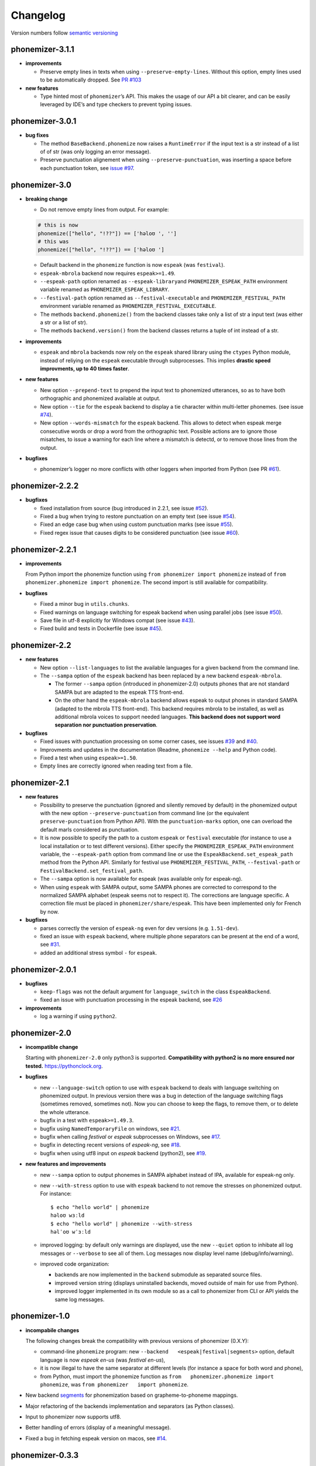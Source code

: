 ===============
Changelog
===============

Version numbers follow `semantic versioning <https://semver.org>`__

phonemizer-3.1.1
----------------

-  **improvements**

   -  Preserve empty lines in texts when using
      ``--preserve-empty-lines``. Without this option, empty lines used
      to be automatically dropped. See `PR
      #103 <https://github.com/bootphon/phonemizer/pull/103>`__

-  **new features**

   -  Type hinted most of ``phonemizer``\ ’s API. This makes the usage
      of our API a bit clearer, and can be easily leveraged by IDE’s and
      type checkers to prevent typing issues.

phonemizer-3.0.1
----------------

-  **bug fixes**

   -  The method ``BaseBackend.phonemize`` now raises a ``RuntimeError``
      if the input text is a str instead of a list of of str (was only
      logging an error message).

   -  Preserve punctuation alignement when using
      ``--preserve-punctuation``, was inserting a space before each
      punctuation token, see `issue
      #97 <https://github.com/bootphon/phonemizer/issues/97>`__.

phonemizer-3.0
--------------

-  **breaking change**

   -  Do not remove empty lines from output. For example:

   .. code:: python

      # this is now
      phonemize(["hello", "!??"]) == ['həloʊ ', '']
      # this was
      phonemize(["hello", "!??"]) == ['həloʊ ']

   -  Default backend in the ``phonemize`` function is now ``espeak``
      (was ``festival``).

   -  ``espeak-mbrola`` backend now requires ``espeak>=1.49``.

   -  ``--espeak-path`` option renamed as ``--espeak-library``\ and
      ``PHONEMIZER_ESPEAK_PATH`` environment variable renamed as
      ``PHONEMIZER_ESPEAK_LIBRARY``.

   -  ``--festival-path`` option renamed as ``--festival-executable``
      and ``PHONEMIZER_FESTIVAL_PATH`` environment variable renamed as
      ``PHONEMIZER_FESTIVAL_EXECUTABLE``.

   -  The methods ``backend.phonemize()`` from the backend classes take
      only a list of str a input text (was either a str or a list of
      str).

   -  The methods ``backend.version()`` from the backend classes returns
      a tuple of int instead of a str.

-  **improvements**

   -  ``espeak`` and ``mbrola`` backends now rely on the ``espeak``
      shared library using the ``ctypes`` Python module, instead of
      reliying on the ``espeak`` executable through subprocesses. This
      implies **drastic speed improvments, up to 40 times faster**.

-  **new features**

   -  New option ``--prepend-text`` to prepend the input text to
      phonemized utterances, so as to have both orthographic and
      phonemized available at output.

   -  New option ``--tie`` for the ``espeak`` backend to display a tie
      character within multi-letter phonemes. (see issue
      `#74 <https://github.com/bootphon/phonemizer/issues/74>`__).

   -  New option ``--words-mismatch`` for the ``espeak`` backend. This
      allows to detect when espeak merge consecutive words or drop a
      word from the orthographic text. Possible actions are to ignore
      those misatches, to issue a warning for each line where a mismatch
      is detectd, or to remove those lines from the output.

-  **bugfixes**

   -  phonemizer’s logger no more conflicts with other loggers when
      imported from Python (see PR
      `#61 <https://github.com/bootphon/phonemizer/pull/61>`__).

phonemizer-2.2.2
----------------

-  **bugfixes**

   -  fixed installation from source (bug introduced in 2.2.1, see issue
      `#52 <https://github.com/bootphon/phonemizer/issues/52>`__).

   -  Fixed a bug when trying to restore punctuation on an empty text
      (see issue
      `#54 <https://github.com/bootphon/phonemizer/issues/54>`__).

   -  Fixed an edge case bug when using custom punctuation marks (see
      issue `#55 <https://github.com/bootphon/phonemizer/issues/55>`__).

   -  Fixed regex issue that causes digits to be considered punctuation
      (see issue
      `#60 <https://github.com/bootphon/phonemizer/pull/60>`__).

phonemizer-2.2.1
----------------

-  **improvements**

   From Python import the phonemize function using
   ``from phonemizer import phonemize`` instead of
   ``from phonemizer.phonemize import phonemize``. The second import is
   still available for compatibility.

-  **bugfixes**

   -  Fixed a minor bug in ``utils.chunks``.

   -  Fixed warnings on language switching for espeak backend when using
      parallel jobs (see issue
      `#50 <https://github.com/bootphon/phonemizer/issues/50>`__).

   -  Save file in utf-8 explicitly for Windows compat (see issue
      `#43 <https://github.com/bootphon/phonemizer/issues/43>`__).

   -  Fixed build and tests in Dockerfile (see issue
      `#45 <https://github.com/bootphon/phonemizer/issues/45>`__).

phonemizer-2.2
--------------

-  **new features**

   -  New option ``--list-languages`` to list the available languages
      for a given backend from the command line.

   -  The ``--sampa`` option of the ``espeak`` backend has been replaced
      by a new backend ``espeak-mbrola``.

      -  The former ``--sampa`` option (introduced in phonemizer-2.0)
         outputs phones that are not standard SAMPA but are adapted to
         the espeak TTS front-end.

      -  On the other hand the ``espeak-mbrola`` backend allows espeak
         to output phones in standard SAMPA (adapted to the mbrola TTS
         front-end). This backend requires mbrola to be installed, as
         well as additional mbrola voices to support needed languages.
         **This backend does not support word separation nor punctuation
         preservation**.

-  **bugfixes**

   -  Fixed issues with punctuation processing on some corner cases, see
      issues `#39 <https://github.com/bootphon/phonemizer/issues/39>`__
      and `#40 <https://github.com/bootphon/phonemizer/issues/40>`__.

   -  Improvments and updates in the documentation (Readme,
      ``phonemize --help`` and Python code).

   -  Fixed a test when using ``espeak>=1.50``.

   -  Empty lines are correctly ignored when reading text from a file.

phonemizer-2.1
--------------

-  **new features**

   -  Possibility to preserve the punctuation (ignored and silently
      removed by default) in the phonemized output with the new option
      ``--preserve-punctuation`` from command line (or the equivalent
      ``preserve-punctuation`` from Python API). With the
      ``punctuation-marks`` option, one can overload the default marls
      considered as punctuation.

   -  It is now possible to specify the path to a custom ``espeak`` or
      ``festival`` executable (for instance to use a local installation
      or to test different versions). Either specify the
      ``PHONEMIZER_ESPEAK_PATH`` environment variable, the
      ``--espeak-path`` option from command line or use the
      ``EspeakBackend.set_espeak_path`` method from the Python API.
      Similarly for festival use ``PHONEMIZER_FESTIVAL_PATH``,
      ``--festival-path`` or ``FestivalBackend.set_festival_path``.

   -  The ``--sampa`` option is now available for espeak (was available
      only for espeak-ng).

   -  When using ``espeak`` with SAMPA output, some SAMPA phones are
      corrected to correspond to the normalized SAMPA alphabet (espeak
      seems not to respect it). The corrections are language specific. A
      correction file must be placed in ``phonemizer/share/espeak``.
      This have been implemented only for French by now.

-  **bugfixes**

   -  parses correctly the version of ``espeak-ng`` even for dev
      versions (e.g. ``1.51-dev``).

   -  fixed an issue with ``espeak`` backend, where multiple phone
      separators can be present at the end of a word, see
      `#31 <https://github.com/bootphon/phonemizer/issues/31>`__.

   -  added an additional stress symbol ``-`` for ``espeak``.

phonemizer-2.0.1
----------------

-  **bugfixes**

   -  ``keep-flags`` was not the default argument for
      ``language_switch`` in the class ``EspeakBackend``.

   -  fixed an issue with punctuation processing in the espeak backend,
      see `#26 <https://github.com/bootphon/phonemizer/issues/26>`__

-  **improvements**

   -  log a warning if using ``python2``.

phonemizer-2.0
--------------

-  **incompatible change**

   Starting with ``phonemizer-2.0`` only python3 is supported.
   **Compatibility with python2 is no more ensured nor tested.**
   https://pythonclock.org.

-  **bugfixes**

   -  new ``--language-switch`` option to use with ``espeak`` backend to
      deals with language switching on phonemized output. In previous
      version there was a bug in detection of the language switching
      flags (sometimes removed, sometimes not). Now you can choose to
      keep the flags, to remove them, or to delete the whole utterance.

   -  bugfix in a test with ``espeak>=1.49.3``.

   -  bugfix using ``NamedTemporaryFile`` on windows, see
      `#21 <https://github.com/bootphon/phonemizer/issues/21>`__.

   -  bugfix when calling *festival* or *espeak* subprocesses on
      Windows, see
      `#17 <https://github.com/bootphon/phonemizer/issues/17>`__.

   -  bugfix in detecting recent versions of *espeak-ng*, see
      `#18 <https://github.com/bootphon/phonemizer/issues/18>`__.

   -  bugfix when using utf8 input on *espeak* backend (python2), see
      `#19 <https://github.com/bootphon/phonemizer/issues/19>`__.

-  **new features and improvements**

   -  new ``--sampa`` option to output phonemes in SAMPA alphabet
      instead of IPA, available for espeak-ng only.

   -  new ``--with-stress`` option to use with ``espeak`` backend to not
      remove the stresses on phonemized output. For instance:

      ::

         $ echo "hello world" | phonemize
         həloʊ wɜːld
         $ echo "hello world" | phonemize --with-stress
         həlˈoʊ wˈɜːld

   -  improved logging: by default only warnings are displayed, use the
      new ``--quiet`` option to inhibate all log messages or
      ``--verbose`` to see all of them. Log messages now display level
      name (debug/info/warning).

   -  improved code organization:

      -  backends are now implemented in the ``backend`` submodule as
         separated source files.

      -  improved version string (displays uninstalled backends, moved
         outside of main for use from Python).

      -  improved logger implemented in its own module so as a call to
         phonemizer from CLI or API yields the same log messages.

phonemizer-1.0
--------------

-  **incompabile changes**

   The following changes break the compatibility with previous versions
   of phonemizer (0.X.Y):

   -  command-line ``phonemize`` program: new
      ``--backend   <espeak|festival|segments>`` option, default
      language is now *espeak en-us* (was *festival en-us*),

   -  it is now illegal to have the same separator at different levels
      (for instance a space for both word and phone),

   -  from Python, must import the phonemize function as
      ``from   phonemizer.phonemize import phonemize``, was
      ``from phonemizer   import phonemize``.

-  New backend `segments <https://github.com/cldf/segments>`__ for
   phonemization based on grapheme-to-phoneme mappings.

-  Major refactoring of the backends implementation and separators (as
   Python classes).

-  Input to phonemizer now supports utf8.

-  Better handling of errors (display of a meaningful message).

-  Fixed a bug in fetching espeak version on macos, see
   `#14 <https://github.com/bootphon/phonemizer/issues/14>`__.

phonemizer-0.3.3
----------------

-  Fix a bug introduced in phonemizer-0.3.2 (apostrophes in festival
   backend). See
   `#12 <https://github.com/bootphon/phonemizer/issues/12>`__.

phonemizer-0.3.2
----------------

-  Continuous integration with tracis-ci.

-  Support for docker.

-  Better support for different versions of espeak/festival.

-  Minor bugfixes and improved tests.

phonemizer-0.3.1
----------------

-  New espeak or espeak-ng backend with more than 100 languages.

-  Support for Python 2.7 and 3.5.

-  Integration with zenodo for citation.

-  Various bugfixes and minor improvments.

phonemizer-0.2
--------------

-  First public release.

-  Support for festival backend, American English only.